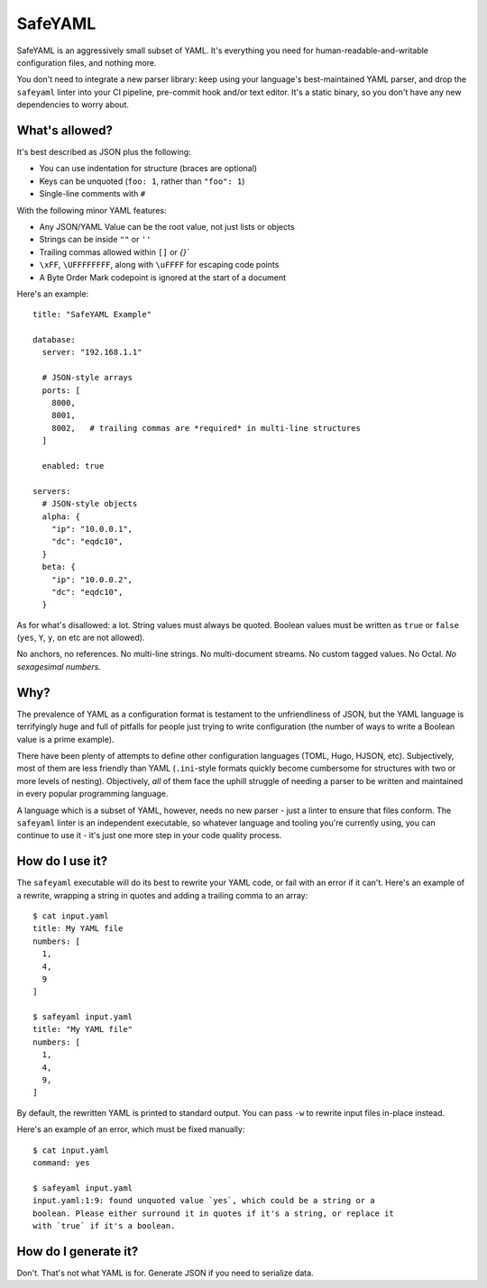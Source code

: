 SafeYAML
========

SafeYAML is an aggressively small subset of YAML. It's everything you need for
human-readable-and-writable configuration files, and nothing more.

You don't need to integrate a new parser library: keep using your language's
best-maintained YAML parser, and drop the ``safeyaml`` linter into your CI
pipeline, pre-commit hook and/or text editor. It's a static binary, so you
don't have any new dependencies to worry about.


What's allowed?
---------------

It's best described as JSON plus the following:

- You can use indentation for structure (braces are optional)
- Keys can be unquoted (``foo: 1``, rather than ``"foo": 1``)
- Single-line comments with ``#``

With the following minor YAML features:

- Any JSON/YAML Value can be the root value, not just lists or objects
- Strings can be inside ``""`` or ``''``
- Trailing commas allowed within ``[]`` or `{}``
- ``\xFF``, ``\UFFFFFFFF``, along with ``\uFFFF`` for escaping code points
- A Byte Order Mark codepoint is ignored at the start of a document


Here's an example::

  title: "SafeYAML Example"

  database:
    server: "192.168.1.1"

    # JSON-style arrays
    ports: [
      8000,
      8001,
      8002,   # trailing commas are *required* in multi-line structures
    ]

    enabled: true

  servers:
    # JSON-style objects
    alpha: {
      "ip": "10.0.0.1",
      "dc": "eqdc10",
    }
    beta: {
      "ip": "10.0.0.2",
      "dc": "eqdc10",
    }

As for what's disallowed: a lot. String values must always be quoted. Boolean
values must be written as ``true`` or ``false`` (``yes``, ``Y``, ``y``, ``on``
etc are not allowed).

No anchors, no references. No multi-line strings. No multi-document streams. No
custom tagged values. No Octal. *No sexagesimal numbers.*


Why?
----

The prevalence of YAML as a configuration format is testament to the
unfriendliness of JSON, but the YAML language is terrifyingly huge and full of
pitfalls for people just trying to write configuration (the number of ways to
write a Boolean value is a prime example).

There have been plenty of attempts to define other configuration languages
(TOML, Hugo, HJSON, etc). Subjectively, most of them are less friendly than YAML
(``.ini``-style formats quickly become cumbersome for structures with two or
more levels of nesting). Objectively, *all* of them face the uphill struggle of
needing a parser to be written and maintained in every popular programming
language.

A language which is a subset of YAML, however, needs no new parser - just a
linter to ensure that files conform. The ``safeyaml`` linter is an independent
executable, so whatever language and tooling you're currently using, you can
continue to use it - it's just one more step in your code quality process.


How do I use it?
----------------

The ``safeyaml`` executable will do its best to rewrite your YAML code, or fail
with an error if it can't. Here's an example of a rewrite, wrapping a string in
quotes and adding a trailing comma to an array::

  $ cat input.yaml
  title: My YAML file
  numbers: [
    1,
    4,
    9
  ]

  $ safeyaml input.yaml
  title: "My YAML file"
  numbers: [
    1,
    4,
    9,
  ]

By default, the rewritten YAML is printed to standard output. You can pass
``-w`` to rewrite input files in-place instead.

Here's an example of an error, which must be fixed manually::

  $ cat input.yaml
  command: yes

  $ safeyaml input.yaml
  input.yaml:1:9: found unquoted value `yes`, which could be a string or a
  boolean. Please either surround it in quotes if it's a string, or replace it
  with `true` if it's a boolean.


How do I generate it?
---------------------

Don't. That's not what YAML is for. Generate JSON if you need to serialize data.
